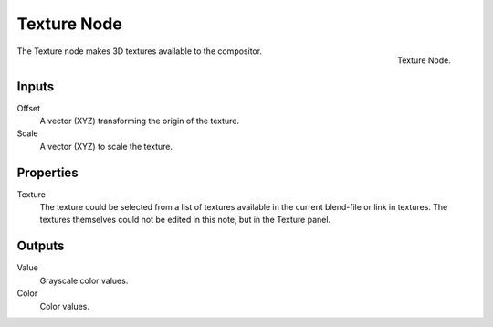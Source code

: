 .. _bpy.types.CompositorNodeTexture:

************
Texture Node
************

.. figure:: /images/compositing_types_input_texture_node.png
   :align: right

   Texture Node.

The Texture node makes 3D textures available to the compositor.


Inputs
======

Offset
   A vector (XYZ) transforming the origin of the texture.
Scale
   A vector (XYZ) to scale the texture.


Properties
==========

Texture
   The texture could be selected from a list of textures available in the current blend-file or link in textures.
   The textures themselves could not be edited in this note, but in the Texture panel.


Outputs
=======

Value
   Grayscale color values.
Color
   Color values.
